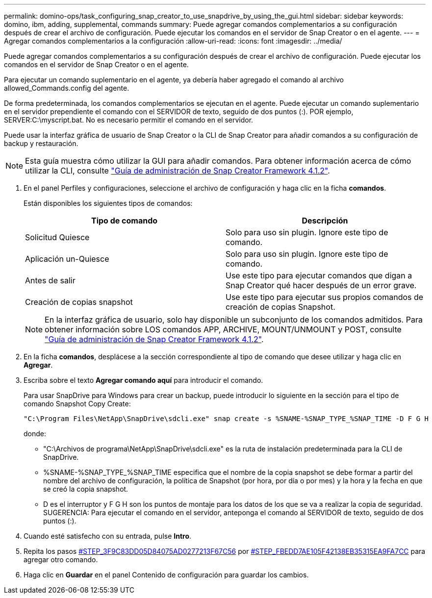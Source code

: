 ---
permalink: domino-ops/task_configuring_snap_creator_to_use_snapdrive_by_using_the_gui.html 
sidebar: sidebar 
keywords: domino, ibm, adding, supplemental, commands 
summary: Puede agregar comandos complementarios a su configuración después de crear el archivo de configuración. Puede ejecutar los comandos en el servidor de Snap Creator o en el agente. 
---
= Agregar comandos complementarios a la configuración
:allow-uri-read: 
:icons: font
:imagesdir: ../media/


[role="lead"]
Puede agregar comandos complementarios a su configuración después de crear el archivo de configuración. Puede ejecutar los comandos en el servidor de Snap Creator o en el agente.

Para ejecutar un comando suplementario en el agente, ya debería haber agregado el comando al archivo allowed_Commands.config del agente.

De forma predeterminada, los comandos complementarios se ejecutan en el agente. Puede ejecutar un comando suplementario en el servidor prependiente el comando con el SERVIDOR de texto, seguido de dos puntos (:). POR ejemplo, SERVER:C:\myscript.bat. No es necesario permitir el comando en el servidor.

Puede usar la interfaz gráfica de usuario de Snap Creator o la CLI de Snap Creator para añadir comandos a su configuración de backup y restauración.


NOTE: Esta guía muestra cómo utilizar la GUI para añadir comandos. Para obtener información acerca de cómo utilizar la CLI, consulte https://library.netapp.com/ecm/ecm_download_file/ECMP12395422["Guía de administración de Snap Creator Framework 4.1.2"].

. En el panel Perfiles y configuraciones, seleccione el archivo de configuración y haga clic en la ficha *comandos*.
+
Están disponibles los siguientes tipos de comandos:

+
|===
| Tipo de comando | Descripción 


 a| 
Solicitud Quiesce
 a| 
Solo para uso sin plugin. Ignore este tipo de comando.



 a| 
Aplicación un-Quiesce
 a| 
Solo para uso sin plugin. Ignore este tipo de comando.



 a| 
Antes de salir
 a| 
Use este tipo para ejecutar comandos que digan a Snap Creator qué hacer después de un error grave.



 a| 
Creación de copias snapshot
 a| 
Use este tipo para ejecutar sus propios comandos de creación de copias Snapshot.

|===
+

NOTE: En la interfaz gráfica de usuario, solo hay disponible un subconjunto de los comandos admitidos. Para obtener información sobre LOS comandos APP, ARCHIVE, MOUNT/UNMOUNT y POST, consulte link:https://library.netapp.com/ecm/ecm_download_file/ECMP12395422["Guía de administración de Snap Creator Framework 4.1.2"].

. En la ficha *comandos*, desplácese a la sección correspondiente al tipo de comando que desee utilizar y haga clic en *Agregar*.
. Escriba sobre el texto *Agregar comando aquí* para introducir el comando.
+
Para usar SnapDrive para Windows para crear un backup, puede introducir lo siguiente en la sección para el tipo de comando Snapshot Copy Create:

+
[listing]
----
"C:\Program Files\NetApp\SnapDrive\sdcli.exe" snap create -s %SNAME-%SNAP_TYPE_%SNAP_TIME -D F G H
----
+
donde:

+
** "C:\Archivos de programa\NetApp\SnapDrive\sdcli.exe" es la ruta de instalación predeterminada para la CLI de SnapDrive.
** %SNAME-%SNAP_TYPE_%SNAP_TIME especifica que el nombre de la copia snapshot se debe formar a partir del nombre del archivo de configuración, la política de Snapshot (por hora, por día o por mes) y la hora y la fecha en que se creó la copia snapshot.
** D es el interruptor y F G H son los puntos de montaje para los datos de los que se va a realizar la copia de seguridad. SUGERENCIA: Para ejecutar el comando en el servidor, anteponga el comando al SERVIDOR de texto, seguido de dos puntos (:).


. Cuando esté satisfecho con su entrada, pulse *Intro*.
. Repita los pasos <<STEP_3F9C83DD05D84075AD0277213FD67C56,#STEP_3F9C83DD05D84075AD0277213F67C56>> por <<STEP_FBEDD7AE105F42138EB35315EA9FA7CC,#STEP_FBEDD7AE105F42138EB35315EA9FA7CC>> para agregar otro comando.
. Haga clic en *Guardar* en el panel Contenido de configuración para guardar los cambios.


